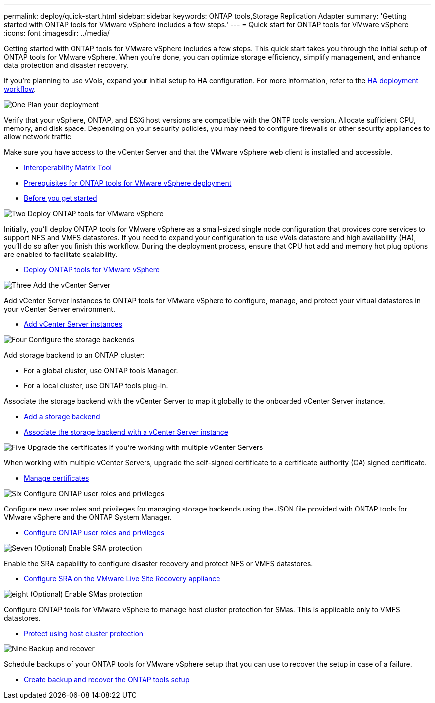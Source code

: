 ---
permalink: deploy/quick-start.html
sidebar: sidebar
keywords: ONTAP tools,Storage Replication Adapter
summary: 'Getting started with ONTAP tools for VMware vSphere includes a few steps.'
---
= Quick start for ONTAP tools for VMware vSphere
:icons: font
:imagesdir: ../media/

[.lead]
Getting started with ONTAP tools for VMware vSphere includes a few steps. This quick start takes you through the initial setup of ONTAP tools for VMware vSphere. When you’re done, you can optimize storage efficiency, simplify management, and enhance data protection and disaster recovery. 

If you’re planning to use vVols, expand your initial setup to HA configuration. For more information, refer to the link:../deploy/ha-workflow.html[HA deployment workflow].


.image:https://raw.githubusercontent.com/NetAppDocs/common/main/media/number-1.png[One] Plan your deployment

[role="quick-margin-para"]
Verify that your vSphere, ONTAP, and ESXi host versions are compatible with the ONTP tools version. Allocate sufficient CPU, memory, and disk space. Depending on your security policies, you may need to configure firewalls or other security appliances to allow network traffic.

[role="quick-margin-para"]
Make sure you have access to the vCenter Server and that the VMware vSphere web client is installed and accessible.

[role="quick-margin-list"]
* https://imt.netapp.com/matrix/#welcome[Interoperability Matrix Tool] 
* link:../deploy/prerequisites.html[Prerequisites for ONTAP tools for VMware vSphere deployment]
* link:../deploy/pre-deploy-checks.html[Before you get started]

.image:https://raw.githubusercontent.com/NetAppDocs/common/main/media/number-2.png[Two] Deploy ONTAP tools for VMware vSphere 

[role="quick-margin-para"]
Initially, you'll deploy ONTAP tools for VMware vSphere as a small-sized single node configuration that provides core services to support NFS and VMFS datastores.
If you need to expand your configuration to use vVols datastore and high availability (HA), you’ll do so after you finish this workflow. During the deployment process, ensure that CPU hot add and memory hot plug options are enabled to facilitate scalability.

[role="quick-margin-list"]
* link:../deploy/ontap-tools-deployment.html[Deploy ONTAP tools for VMware vSphere]

.image:https://raw.githubusercontent.com/NetAppDocs/common/main/media/number-3.png[Three] Add the vCenter Server
[role="quick-margin-para"]
Add vCenter Server instances to ONTAP tools for VMware vSphere to configure, manage, and protect your virtual datastores in your vCenter Server environment.

[role="quick-margin-list"]
* link:../configure/add-vcenter.html[Add vCenter Server instances]

.image:https://raw.githubusercontent.com/NetAppDocs/common/main/media/number-4.png[Four] Configure the storage backends
[role="quick-margin-para"]
Add storage backend to an ONTAP cluster:
[role="quick-margin-list"]
* For a global cluster, use ONTAP tools Manager.
* For a local cluster, use ONTAP tools plug-in.

[role="quick-margin-para"]
Associate the storage backend with the vCenter Server to map it globally to the onboarded vCenter Server instance.

[role="quick-margin-list"]
* link:../configure/add-storage-backend.html[Add a storage backend]
* link:../configure/associate-storage-backend.html[Associate the storage backend with a vCenter Server instance]

.image:https://raw.githubusercontent.com/NetAppDocs/common/main/media/number-5.png[Five] Upgrade the certificates if you're working with multiple vCenter Servers
[role="quick-margin-para"]
When working with multiple vCenter Servers, upgrade the self-signed certificate to a certificate authority (CA) signed certificate.
[role="quick-margin-list"]
* link:../manage/certificate-manage.html[Manage certificates]

.image:https://raw.githubusercontent.com/NetAppDocs/common/main/media/number-6.png[Six] Configure ONTAP user roles and privileges
[role="quick-margin-para"]
Configure new user roles and privileges for managing storage backends using the JSON file provided with ONTAP tools for VMware vSphere and the ONTAP System Manager.

[role="quick-margin-list"]
* link:../configure/configure-user-role-and-privileges.html[Configure ONTAP user roles and privileges]

.image:https://raw.githubusercontent.com/NetAppDocs/common/main/media/number-7.png[Seven] (Optional) Enable SRA protection
[role="quick-margin-para"]
Enable the SRA capability to configure disaster recovery and protect NFS or VMFS datastores.

[role="quick-margin-list"]
* link:../protect/configure-on-srm-appliance.html[Configure SRA on the VMware Live Site Recovery appliance]

.image:https://raw.githubusercontent.com/NetAppDocs/common/main/media/number-8.png[eight] (Optional) Enable SMas protection
[role="quick-margin-para"]
Configure ONTAP tools for VMware vSphere to manage host cluster protection for SMas. This is applicable only to VMFS datastores.

[role="quick-margin-list"]
* link:../configure/protect-cluster.html[Protect using host cluster protection]

.image:https://raw.githubusercontent.com/NetAppDocs/common/main/media/number-9.png[Nine] Backup and recover
[role="quick-margin-para"]
Schedule backups of your ONTAP tools for VMware vSphere setup that you can use to recover the setup in case of a failure.

[role="quick-margin-list"]
* link:../manage/enable-backup.html[Create backup and recover the ONTAP tools setup]
